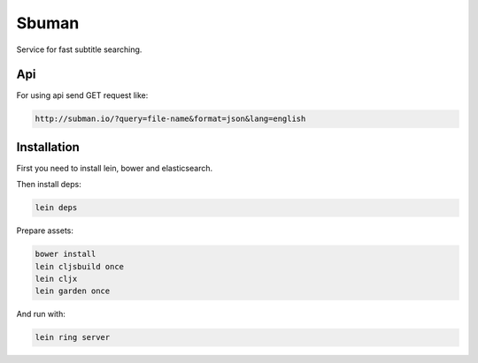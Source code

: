 Sbuman
=======

Service for fast subtitle searching.

Api
----

For using api send GET request like:

.. code-block:: bash

    http://subman.io/?query=file-name&format=json&lang=english


Installation
------------

First you need to install lein, bower and elasticsearch.

Then install deps:

.. code-block:: bash

    lein deps

Prepare assets:

.. code-block:: bash

    bower install
    lein cljsbuild once
    lein cljx
    lein garden once

And run with:

.. code-block:: bash

    lein ring server

